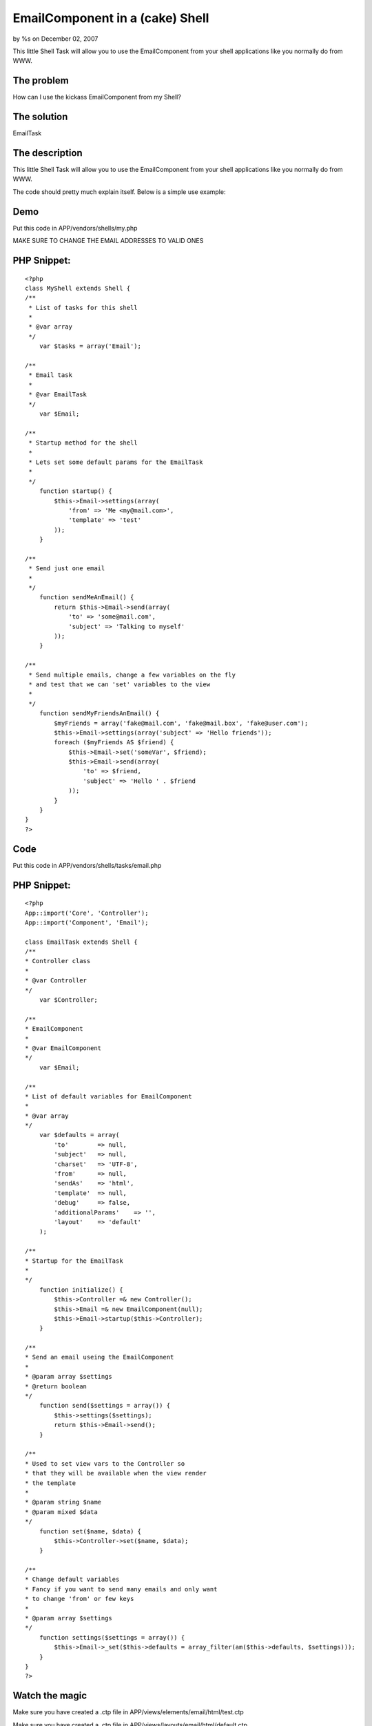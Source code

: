 

EmailComponent in a (cake) Shell
================================

by %s on December 02, 2007

This little Shell Task will allow you to use the EmailComponent from
your shell applications like you normally do from WWW.


The problem
```````````
How can I use the kickass EmailComponent from my Shell?


The solution
````````````
EmailTask


The description
```````````````
This little Shell Task will allow you to use the EmailComponent from
your shell applications like you normally do from WWW.

The code should pretty much explain itself. Below is a simple use
example:


Demo
````
Put this code in APP/vendors/shells/my.php

MAKE SURE TO CHANGE THE EMAIL ADDRESSES TO VALID ONES

PHP Snippet:
````````````

::

    <?php 
    class MyShell extends Shell {
    /**
     * List of tasks for this shell
     *
     * @var array
     */
        var $tasks = array('Email');
    
    /**
     * Email task
     *
     * @var EmailTask
     */
        var $Email;
    
    /**
     * Startup method for the shell
     *
     * Lets set some default params for the EmailTask
     *
     */
        function startup() {
            $this->Email->settings(array(
                'from' => 'Me <my@mail.com>',
                'template' => 'test'
            ));
        }
    
    /**
     * Send just one email
     *
     */
        function sendMeAnEmail() {
            return $this->Email->send(array(
                'to' => 'some@mail.com',
                'subject' => 'Talking to myself'
            ));
        }
    
    /**
     * Send multiple emails, change a few variables on the fly
     * and test that we can 'set' variables to the view
     *
     */
        function sendMyFriendsAnEmail() {
            $myFriends = array('fake@mail.com', 'fake@mail.box', 'fake@user.com');
            $this->Email->settings(array('subject' => 'Hello friends'));
            foreach ($myFriends AS $friend) {
                $this->Email->set('someVar', $friend);
                $this->Email->send(array(
                    'to' => $friend, 
                    'subject' => 'Hello ' . $friend
                ));
            }
        }
    }
    ?>



Code
````
Put this code in APP/vendors/shells/tasks/email.php


PHP Snippet:
````````````

::

    <?php 
    App::import('Core', 'Controller');
    App::import('Component', 'Email');
    
    class EmailTask extends Shell {
    /**
    * Controller class
    *
    * @var Controller
    */
        var $Controller;
    
    /**
    * EmailComponent
    *
    * @var EmailComponent
    */
        var $Email;
    
    /**
    * List of default variables for EmailComponent
    *
    * @var array
    */
        var $defaults = array(
            'to'        => null,
            'subject'   => null,
            'charset'   => 'UTF-8',
            'from'      => null,
            'sendAs'    => 'html',
            'template'  => null,
            'debug'     => false,
            'additionalParams'    => '',
            'layout'    => 'default'
        );
    
    /**
    * Startup for the EmailTask
    *
    */
        function initialize() {
            $this->Controller =& new Controller();
            $this->Email =& new EmailComponent(null);
            $this->Email->startup($this->Controller);
        }
    
    /**
    * Send an email useing the EmailComponent
    *
    * @param array $settings
    * @return boolean
    */
        function send($settings = array()) {
            $this->settings($settings);
            return $this->Email->send();
        }
    
    /**
    * Used to set view vars to the Controller so
    * that they will be available when the view render
    * the template
    *
    * @param string $name
    * @param mixed $data
    */
        function set($name, $data) {
            $this->Controller->set($name, $data);
        }
    
    /**
    * Change default variables
    * Fancy if you want to send many emails and only want
    * to change 'from' or few keys
    *
    * @param array $settings
    */
        function settings($settings = array()) {
            $this->Email->_set($this->defaults = array_filter(am($this->defaults, $settings)));
        }
    }
    ?>



Watch the magic
```````````````
Make sure you have created a .ctp file in
APP/views/elements/email/html/test.ctp

Make sure you have created a .ctp file in
APP/views/layouts/email/html/default.ctp

Go into the CAKE/console directory and execute:
(Windows) cake.bat my sendMyFriendsAnEmail
(Linux) ./cake my sendMyFriendsAnEmail

Thanks to gwoo for feedback and on this little snippet and
mariano_iglesias for proofing :)

.. meta::
    :title: EmailComponent in a (cake) Shell
    :description: CakePHP Article related to shell,email component,cake console email t,Tutorials
    :keywords: shell,email component,cake console email t,Tutorials
    :copyright: Copyright 2007 
    :category: tutorials

